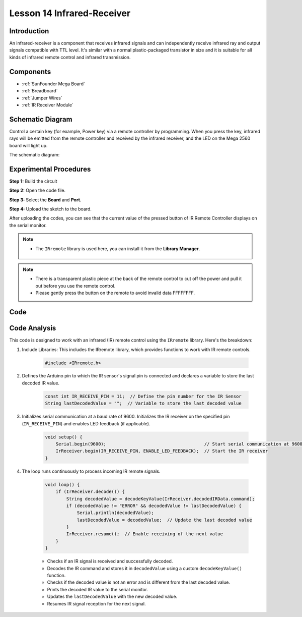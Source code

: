 .. _receive_mega:

Lesson 14 Infrared-Receiver
============================

Introduction
-------------------

An infrared-receiver is a component that receives infrared signals and
can independently receive infrared ray and output signals compatible
with TTL level. It's similar with a normal plastic-packaged transistor
in size and it is suitable for all kinds of infrared remote control and
infrared transmission.

Components
-------------------

.. image:: img/mega27.png
    :align: center


* :ref:`SunFounder Mega Board`
* :ref:`Breadboard`
* :ref:`Jumper Wires`
* :ref:`IR Receiver Module`

Schematic Diagram
----------------------------

Control a certain key (for example, Power key) via a remote controller
by programming. When you press the key, infrared rays will be emitted
from the remote controller and received by the infrared receiver, and
the LED on the Mega 2560 board will light up.

The schematic diagram:

.. image:: img/image187.png
    :align: center

Experimental Procedures
----------------------------------

**Step 1:** Build the circuit

.. image:: img/image188.png


**Step 2:** Open the code file.

**Step 3:** Select the **Board** and **Port.**

**Step 4:** Upload the sketch to the board.

After uploading the codes, you can see that the current value of the pressed button of IR Remote Controller displays on the serial monitor.

.. note::

    * The ``IRremote`` library is used here, you can install it from the **Library Manager**.

        .. image:: img/lib_irremote.png
            :align: center

.. Note::

    * There is a transparent plastic piece at the back of the remote control to cut off the power and pull it out before you use the remote control.
    * Please gently press the button on the remote to avoid invalid data FFFFFFFF.




Code
--------

.. raw:: html

    <iframe src=https://create.arduino.cc/editor/sunfounder01/a00ba6b0-274a-487a-84bf-8922cbf3a9f8/preview?embed style="height:510px;width:100%;margin:10px 0" frameborder=0></iframe>

Code Analysis
----------------------

This code is designed to work with an infrared (IR) remote control using the ``IRremote`` library. Here's the breakdown:

#. Include Libraries: This includes the IRremote library, which provides functions to work with IR remote controls.

    .. code-block:: arduino

        #include <IRremote.h>

#. Defines the Arduino pin to which the IR sensor's signal pin is connected and declares a variable to store the last decoded IR value.

    .. code-block:: arduino

        const int IR_RECEIVE_PIN = 11;  // Define the pin number for the IR Sensor
        String lastDecodedValue = "";  // Variable to store the last decoded value

#. Initializes serial communication at a baud rate of 9600. Initializes the IR receiver on the specified pin (``IR_RECEIVE_PIN``) and enables LED feedback (if applicable).

    .. code-block:: arduino

        void setup() {
            Serial.begin(9600);                                     // Start serial communication at 9600 baud rate
            IrReceiver.begin(IR_RECEIVE_PIN, ENABLE_LED_FEEDBACK);  // Start the IR receiver
        }

#. The loop runs continuously to process incoming IR remote signals.

    .. code-block:: arduino

        void loop() {
            if (IrReceiver.decode()) {
                String decodedValue = decodeKeyValue(IrReceiver.decodedIRData.command);
                if (decodedValue != "ERROR" && decodedValue != lastDecodedValue) {
                    Serial.println(decodedValue);
                    lastDecodedValue = decodedValue;  // Update the last decoded value
                }
                IrReceiver.resume();  // Enable receiving of the next value
            }
        }
    
    * Checks if an IR signal is received and successfully decoded.
    * Decodes the IR command and stores it in ``decodedValue`` using a custom ``decodeKeyValue()`` function.
    * Checks if the decoded value is not an error and is different from the last decoded value.
    * Prints the decoded IR value to the serial monitor.
    * Updates the ``lastDecodedValue`` with the new decoded value.
    * Resumes IR signal reception for the next signal.
